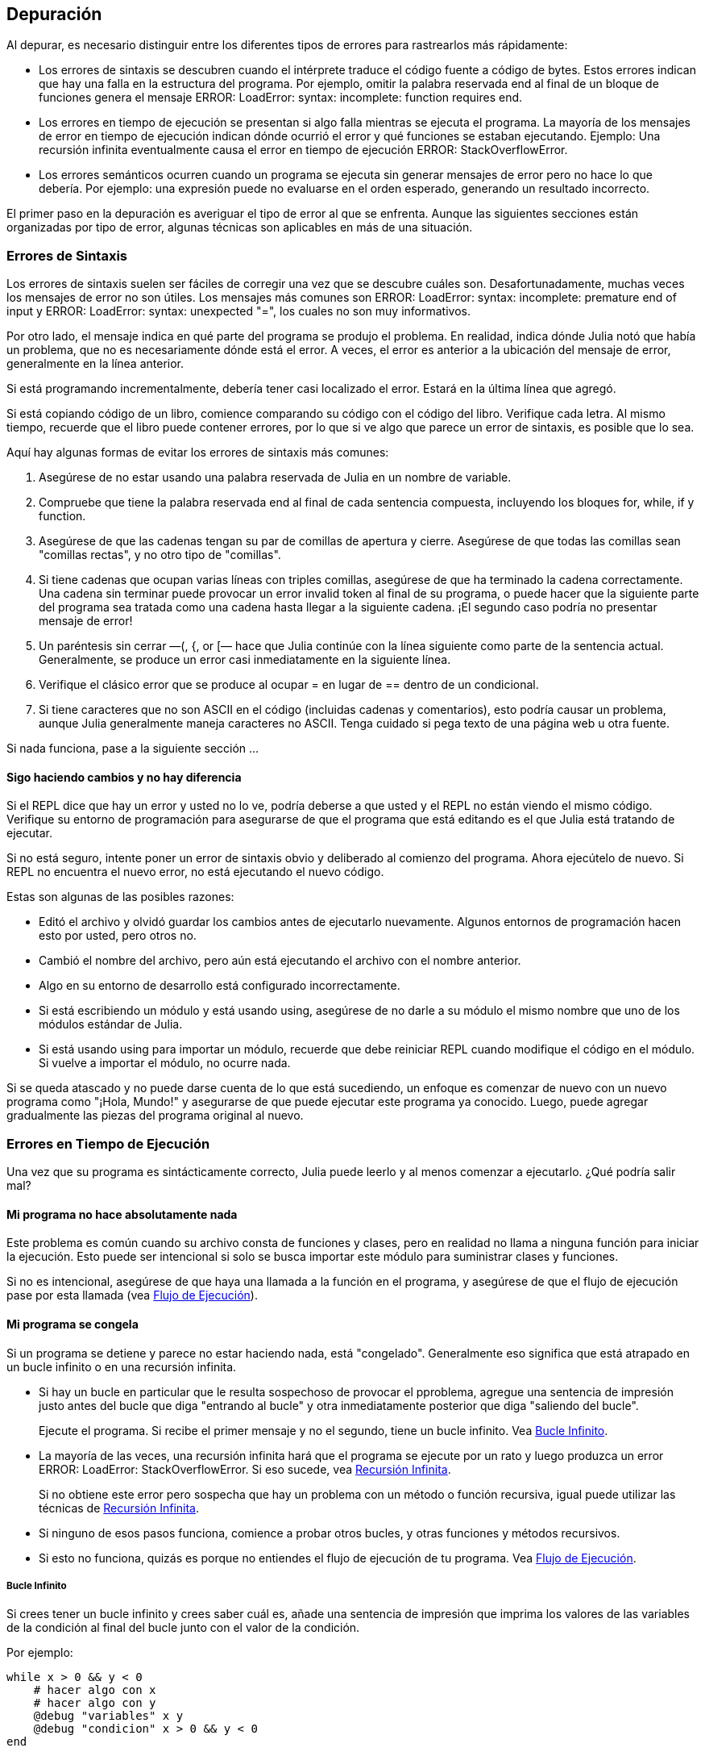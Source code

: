 [[chap21]]
== Depuración

Al depurar, es necesario distinguir entre los diferentes tipos de errores para rastrearlos más rápidamente:

* Los errores de sintaxis se descubren cuando el intérprete traduce el código fuente a código de bytes. Estos errores indican que hay una falla en la estructura del programa. Por ejemplo, omitir la palabra reservada +end+ al final de un bloque de funciones genera el mensaje +ERROR: LoadError: syntax: incomplete: function requires end+.
(((syntax error)))

* Los errores en tiempo de ejecución se presentan si algo falla mientras se ejecuta el programa. La mayoría de los mensajes de error en tiempo de ejecución indican dónde ocurrió el error y qué funciones se estaban ejecutando. Ejemplo: Una recursión infinita eventualmente causa el error en tiempo de ejecución +ERROR: StackOverflowError+.
(((runtime error)))

* Los errores semánticos ocurren cuando un programa se ejecuta sin generar mensajes de error pero no hace lo que debería. Por ejemplo: una expresión puede no evaluarse en el orden esperado, generando un resultado incorrecto.
(((semantic error)))

El primer paso en la depuración es averiguar el tipo de error al que se enfrenta. Aunque las siguientes secciones están organizadas por tipo de error, algunas técnicas son aplicables en más de una situación.


=== Errores de Sintaxis

Los errores de sintaxis suelen ser fáciles de corregir una vez que se descubre cuáles son. Desafortunadamente, muchas veces los mensajes de error no son útiles. Los mensajes más comunes son +ERROR: LoadError: syntax: incomplete: premature end of input+ y +ERROR: LoadError: syntax: unexpected "="+, los cuales no son muy informativos.

Por otro lado, el mensaje indica en qué parte del programa se produjo el problema. En realidad, indica dónde Julia notó que había un problema, que no es necesariamente dónde está el error. A veces, el error es anterior a la ubicación del mensaje de error, generalmente en la línea anterior.

Si está programando incrementalmente, debería tener casi localizado el error. Estará en la última línea que agregó.

Si está copiando código de un libro, comience comparando su código con el código del libro. Verifique cada letra. Al mismo tiempo, recuerde que el libro puede contener errores, por lo que si ve algo que parece un error de sintaxis, es posible que lo sea.

Aquí hay algunas formas de evitar los errores de sintaxis más comunes:

. Asegúrese de no estar usando una palabra reservada de Julia en un nombre de variable.

. Compruebe que tiene la palabra reservada +end+ al final de cada sentencia compuesta, incluyendo los bloques +for+, +while+, +if+ y +function+.

. Asegúrese de que las cadenas tengan su par de comillas de apertura y cierre. Asegúrese de que todas las comillas sean "comillas rectas", y no otro tipo de "comillas".

. Si tiene cadenas que ocupan varias líneas con triples comillas, asegúrese de que ha terminado la cadena correctamente. Una cadena sin terminar puede provocar un error invalid token al final de su programa, o puede hacer que la siguiente parte del programa sea tratada como una cadena hasta llegar a la siguiente cadena. ¡El segundo caso podría no presentar mensaje de error!

. Un paréntesis sin cerrar —+(+, +{+, or +[+— hace que Julia continúe con la línea siguiente como parte de la sentencia actual. Generalmente, se produce un error casi inmediatamente en la siguiente línea.

. Verifique el clásico error que se produce al ocupar +=+ en lugar de +==+ dentro de un condicional.

. Si tiene caracteres que no son ASCII en el código (incluidas cadenas y comentarios), esto podría causar un problema, aunque Julia generalmente maneja caracteres no ASCII. Tenga cuidado si pega texto de una página web u otra fuente.

Si nada funciona, pase a la siguiente sección ...


==== Sigo haciendo cambios y no hay diferencia

Si el REPL dice que hay un error y usted no lo ve, podría deberse a que usted y el REPL no están viendo el mismo código. Verifique su entorno de programación para asegurarse de que el programa que está editando es el que Julia está tratando de ejecutar.

Si no está seguro, intente poner un error de sintaxis obvio y deliberado al comienzo del programa. Ahora ejecútelo de nuevo. Si REPL no encuentra el nuevo error, no está ejecutando el nuevo código.

Estas son algunas de las posibles razones:

* Editó el archivo y olvidó guardar los cambios antes de ejecutarlo nuevamente. Algunos entornos de programación hacen esto por usted, pero otros no.

* Cambió el nombre del archivo, pero aún está ejecutando el archivo con el nombre anterior.

* Algo en su entorno de desarrollo está configurado incorrectamente.

* Si está escribiendo un módulo y está usando +using+, asegúrese de no darle a su módulo el mismo nombre que uno de los módulos estándar de Julia.

* Si está usando +using+ para importar un módulo, recuerde que debe reiniciar REPL cuando modifique el código en el módulo. Si vuelve a importar el módulo, no ocurre nada.

Si se queda atascado y no puede darse cuenta de lo que está sucediendo, un enfoque es comenzar de nuevo con un nuevo programa como "¡Hola, Mundo!" y asegurarse de que puede ejecutar este programa ya conocido. Luego, puede agregar gradualmente las piezas del programa original al nuevo.


=== Errores en Tiempo de Ejecución

Una vez que su programa es sintácticamente correcto, Julia puede leerlo y al menos comenzar a ejecutarlo. ¿Qué podría salir mal?

==== Mi programa no hace absolutamente nada

Este problema es común cuando su archivo consta de funciones y clases, pero en realidad no llama a ninguna función para iniciar la ejecución. Esto puede ser intencional si solo se busca importar este módulo para suministrar clases y funciones.

Si no es intencional, asegúrese de que haya una llamada a la función en el programa, y asegúrese de que el flujo de ejecución pase por esta llamada (vea <<flow_of_execution>>).
(((flow of execution)))


==== Mi programa se congela

Si un programa se detiene y parece no estar haciendo nada, está "congelado". Generalmente eso significa que está atrapado en un bucle infinito o en una recursión infinita.

* Si hay un bucle en particular que le resulta sospechoso de provocar el pproblema, agregue una sentencia de impresión justo antes del bucle que diga "entrando al bucle" y otra inmediatamente posterior que diga "saliendo del bucle".
+
Ejecute el programa. Si recibe el primer mensaje y no el segundo, tiene un bucle infinito. Vea <<infinite_loop>>.
(((infinite loop)))

* La mayoría de las veces, una recursión infinita hará que el programa se ejecute por un rato y luego produzca un error +ERROR: LoadError: StackOverflowError+. Si eso sucede, vea <<infinite_recursion>>.
+
Si no obtiene este error pero sospecha que hay un problema con un método o función recursiva, igual puede utilizar las técnicas de <<infinite_recursion>>.
(((infinite recursion)))

* Si ninguno de esos pasos funciona, comience a probar otros bucles, y otras funciones y métodos recursivos.

* Si esto no funciona, quizás es porque no entiendes el flujo de ejecución de tu programa. Vea <<flow_of_execution>>.


[[infinite_loop]]
===== Bucle Infinito

Si crees tener un bucle infinito y crees saber cuál es, añade una sentencia de impresión que imprima los valores de las variables de la condición al final del bucle junto con el valor de la condición.

Por ejemplo:

[source,julia]
----
while x > 0 && y < 0
    # hacer algo con x
    # hacer algo con y
    @debug "variables" x y
    @debug "condicion" x > 0 && y < 0
end
----

Ahora, cuando ejecute el programa en modo de depuración, verá el valor de las variables y la condición en cada iteración. En la última iteración, la condición debe ser +false+. Si el ciclo continúa, podrá ver los valores de +x+ e +y+, y podrá averiguar por qué no
se actualizan correctamente.

[[infinite_recursion]]
===== Recursión Infinita

La mayoría de las veces, una recursión infinita hace que el programa se ejecute durante un tiempo y luego produzca un error +ERROR: LoadError: StackOverflowError+.
(((StackOverflowError)))

Si sospecha que una función o un método está causando una recursión infinita, comience por asegurarse de que hay un caso base. En otras palabras, debería haber una condición que haga que la función devuelva un valor sin hacer otra llamada recursiva. Si no, necesita revisar el algoritmo y encontrar ese caso base.

Si hay un caso base pero el programa no parece llegar hasta él, añada una sentencia de impresión al inicio de la función que imprima los parámetros. Ahora, cuando ejecute el programa, verá el valor de los parámetros cada vez que se llame la función. Si los parámetros no se acercan al caso base, eso le dará alguna idea de por qué no lo hace.

[[flow_of_execution]]
===== Flujo de Ejecución

Si no está seguro del flujo de ejecución en su programa, añada sentencias de impresión al principio de cada función con mensajes como “entrando a la función fun”, donde fun sea el nombre de la función.

Ahora, cuando ejecute el programa, se imprimirá una mensaje en cada función a medida que estas sean llamadas.

==== Cuando ejecuto el programa recibo una excepción.

Si algo sale mal durante la ejecución, Julia imprime un mensaje que incluye el nombre de la excepción, la línea del programa donde sucedió el problema y un trazado inverso.

El trazado inverso identifica la función que se está ejecutando y la función que la llamó, y luego la función que llamó a esa, y así sucesivamente. En otras palabras, traza la ruta de las llamadas a las funciones que le llevaron a donde se encuentra. También incluye los numeros de las líneas de su archivo donde suceden todas esas llamadas.

El primer paso es examinar el lugar del programa donde ocurrió el error y ver si puede adivinar lo que sucedió. Estos son algunos de los errores en tiempo de ejecución más comunes:

ArgumentError:: 
Uno de los argumentos para llamar a una función no tiene la forma esperada.
(((ArgumentError)))

BoundsError::
Se está tratando de acceder a un elemento de un arreglo fuera de los límites de indexación.
(((BoundsError)))

DomainError::
El argumento de una función o constructor no pertenece al dominio válido.
(((DomainError)))((("error", "Core", "DomainError", see="DomainError")))

DivideError:: 
Se intentó dividir un entero por 0.
(((DivideError)))((("error", "Core", "DivideError", see="DivideError")))

EOFError:: 
No había más datos disponibles para leer desde un archivo o stream.
(((EOFError)))((("error", "Base", "EOFError", see="EOFError")))

InexactError::
No se puede convertir a un tipo.
(((InexactError)))((("error", "Core", "InexactError", see="InexactError")))

KeyError::
Se está tratando de acceder o eliminar un elemento inexistente de un objeto +AbstractDict+ (+Dict+) o +Set+.
(((KeyError)))

MethodError:: 
No existe un método con la especificación de tipo requerida en la función genérica dada. Alternativamente, no existe un método único más específico.
(((MethodError)))

OutOfMemoryError:: 
Una operación asignó demasiada memoria para que el sistema o el recolector de basura opere correctamente.
(((OutOfMemoryError)))((("error", "Core", "OutOfMemoryError", see="OutOfMemoryError")))

OverflowError:: 
El resultado de una expresión es demasiado grande para el tipo especificado y se produce un desbordamiento.
(((OverflowError)))((("error", "Core", "OverflowError", see="OverflowError")))

StackOverflowError:: 
Una llamada a función trata de usar más espacio que el que está disponible en la pila de llamadas. Esto generalmente ocurre cuando una llamada se repite infinitamente.
(((StackOverflowError)))

StringIndexError::
Se produjo un error al intentar acceder a un índice inválido de una cadena.
(((StringIndexError)))

SystemError::
Falló una llamada al sistema, y se muestra un mensaje de error.
(((SystemError)))

TypeError::
Error de aserción de tipo, o error producido al llamar a una función integrada con un tipo de argumento incorrecto.
(((TypeError)))

UndefVarError:: 
Un símbolo en el entorno (o ámbito) actual no está definido.
(((UndefVarError)))

==== Puse tantas sentencias de impresión que me ahogo en información

Uno de los problemas de usar sentencias print en la depuración es que puede terminar ahogado por tanta información. Hay dos formas de resolver esto: simplificar la salida o simplificar el programa.

Para simplificar la salida, puede eliminar o comentar (convertir en comentarios) las sentencias print que no sean útiles, o combinarlas, o dar a la salida un formato que la haga más comprensible.

Para simplificar el programa puede hacer varias cosas. Primero, reducir la escala del problema en el que está trabajando el programa. Por ejemplo, si está buscando algo en una lista, búsquelo en una lista pequeña. Si el programa acepta entradas del usuario, ingrese la entrada más simple que provoque el problema.

Segundo, "limpie" el programa. Elimine el código muerto y reorganice el programa para hacerlo tan legible como sea posible. Por ejemplo, si sospecha que el problema está en una parte del programa con un anidamiento muy profundo, pruebe a reescribir esa parte con una estructura más simple. Si sospecha de una función muy larga, trate de dividirla en funciones más pequeñas y pruébelas separadamente.
(((dead code)))

Generalmente, el proceso de encontrar el caso de prueba mínimo te lleva al error. Si encuentra que un programa funciona en una situación pero no en otra, eso le dará una pista sobre lo que está sucediendo.

De forma parecida, reescribir una porción de código puede ayudarle a encontrar errores sutiles. Si realiza un cambio que cree que no debería afectar el programa, pero lo hace, entonces eso puede darle una pista.


=== Errores Semánticos 

En cierto modo, los errores semánticos son los más difíciles de corregir, ya que el intérprete no entrega información sobre lo
que está mal. Sólo usted sabe lo que se supone que debe hacer el programa.

El primer paso es hacer una conexión entre el código y el comportamiento que está viendo. Necesita una hipótesis sobre lo que realmente
está haciendo el programa. Una de las dificultades que nos encontramos para ello es la alta velocidad de los computadores.

A menudo desearía ralentizar el programa a una velocidad humana. El tiempo que lleva colocar unas sentencias print en los lugares adecuados suele ser menor que el que lleva configurar un depurador, poner y quitar puntos de interrupción, y “hacer avanzar” al programa hasta donde se produce el error.


==== Mi programa no funciona

Debería hacerse estas preguntas:

* ¿Hay algo que se supone que debería hacer el programa pero que no parece suceder? Busque la sección del código que realiza esa función y asegúrese de que se ejecuta cuando debería.

* ¿Ocurre algo que no debería? Busque el código en su programa que realiza esa función y vea si se ejecuta cuando no debe.

¿Hay alguna sección del código que cause un efecto que no esperaba? asegurese de que entiende el código en cuestión, especialmente si incluye funciones o métodos de otros módulos de Julia. Lea la documentación de las funciones a las que llama. Pruébelas escribiendo casos de prueba simples y comprobando sus resultados.

Para programar necesitará tener un modelo mental de cómo funcionan los programas. Si escribe un programa que no hace lo que espera de él, muchas veces el problema no estará en el programa, sino en su modelo mental.
(((mental model)))

La mejor manera de corregir su modelo mental es dividiendo el programa en sus componentes (normalmente en funciones y métodos) y probando cada componente de forma independiente. Una vez que encuentre la discrepancia entre su modelo y la realidad, podrá solucionar el problema.

Por supuesto, debería ir haciendo y probando componentes a medida que desarrolla el programa. Si encuentra un problema, sólo habría una pequeña cantidad de código nuevo que tendría que revisar.

==== I’ve got a big hairy expression and it doesn’t do what I expect

Está bien escribir expresiones complejas mientras sean legibles, pero pueden ser difíciles de depurar. Suele ser una buena idea dividir una expresión compleja en una serie de asignaciones de variables temporales.

Por ejamplo:

[source,julia]
----
addcard(game.hands[i], popcard(game.hands[findneighbor(game, i)]))
----

This can be rewritten as:

[source,julia]
----
neighbor = findneighbor(game, i)
pickedcard = popcard(game.hands[neighbor])
addcard(game.hands[i], pickedcard)
----

La versión explícita es más fácil de leer porque los nombres de variable nos entregan documentación adicional, y es más fácil de depurar porque se pueden comprobar los tipos de las variables intermedias y mostrar sus valores.

Otro problema que puede suceder con las expresiones grandes es que el orden de evaluación puede no ser el que usted esperaba. Por ejemplo, si está traduciendo la expresión latexmath:[\(\frac{x}{2\pi}\)] a Julia, podría escribir:

[source,julia]
----
y = x / 2 * π
----

Esto no es correcto, ya que la multiplicación y la división tienen la misma precedencia, y se evalúan de izquierda a derecha. Así que esa expresión calcula latexmath:[\(\frac{x\pi}{2}\)].

Una buena forma de depurar expresiones es añadir paréntesis para que sea explícito el orden de evaluación:

[source,julia]
----
y = x / (2 * π)
----

Siempre que no esté seguro del orden de evaluación, utilice paréntesis. El programa no sólo será correcto (en el sentido de hacer lo que usted prentendía), sino que además será más legible para otras personas que no hayan memorizado las reglas de precedencia.

==== Tengo una función que no devuelve lo que esperaba.

Si tiene una sentencia return con una expresión compleja, no tendrá la oportunidad de imprimir el valor de retorno antes de retornar. De nuevo, puede usar una variable temporal. Por ejemplo, en lugar de:
(((temporary variable)))

[source,julia]
----
return removematches(game.hands[i])
----

podría excribir:

[source,julia]
----
count = removematches(game.hands[i])
return count
----

Ahora ya tiene la oportunidad de mostrar el valor de +count+ antes de retornar.

==== Estoy atascado de verdad y necesito ayuda.

Primero, intente alejarse del computador durante unos minutos. Trabajar con un computador puede provocar estos efectos: 

* Frustración y/o furia.

* Creencias supersticiosas (“el computador me odia”) y pensamiento mágico (“el programa sólo funciona cuando me pongo el gorro hacia atrás”).

* Programar dando palos de ciego (el empeño de programar escribiendo todos los programas posibles y eligiendo el que hace lo correcto).

Si se encuentra afectado por alguno de estos síntomas, levántese y dé un paseo. Cuando esté calmado, piense en el programa. ¿Qué es lo que hace? ¿Cuáles pueden ser las causas de tal comportamiento? ¿Cuándo fue la última vez que su programa funcionaba y qué fue lo siguiente que hizo?

A veces lleva tiempo encontrar un error. Muchas veces encontramos errores cuando estamos lejos del computador y divagamos. Algunos de los mejores lugares para encontrar errores son los trenes, las duchas y la cama, justo antes de quedarse dormido.

==== No, de verdad necesito ayuda

Sucede. Incluso los mejores programadores se atascan de vez en cuando. A veces trabaja durante tanto tiempo en un programa que no puede ver el error. Lo que necesita es un par de ojos nuevos.

Antes de llamar a alguien, asegúrese de estar preparado. Su programa debería ser tan simple como sea posible, y usted debería estar
trabajando con la entrada mínima que provoca el error. Debería tener sentencias print en los lugares adecuados (y lo que dicen debería ser comprensible). Debería entender el problema lo bastante bien como para describirlo de manera concisa.

Cuando llame a alguien para que le ayude, asegúrese de darles la información que necesitan:

* Si hay un mensaje de error, ¿cuál es y qué parte del programa señala?

* ¿Qué fue lo último que hizo antes de que apareciera el error? ¿Cuáles son las últimas líneas de cúdigo que escribió, o cuál es el nuevo caso de prueba que falla?

* ¿Qué ha intentado hasta ahora y qué ha averiguado?

Cuando encuentre el error, tómese un momento para pensar acerca de lo que podría haber hecho para encontrarlo más rápido. La siguiente vez que vea algo parecido, será capaz de encontrar el error antes.

Recuerde, el objetivo no es solo hacer que el programa funcione. El objetivo es aprender cómo hacer funcionar el programa.
